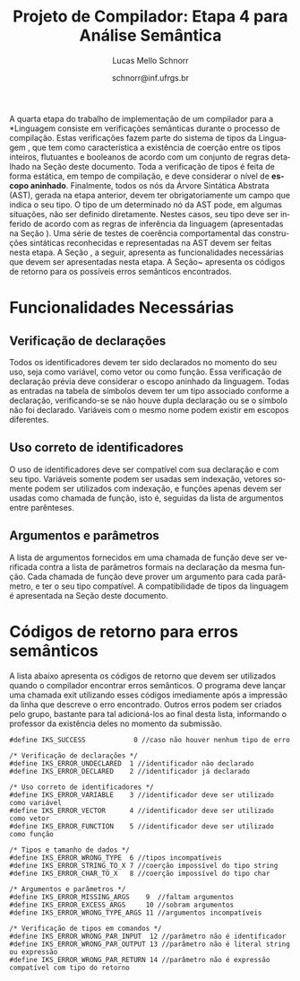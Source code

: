 # -*- coding: utf-8 -*-
# -*- mode: org -*-

#+Title: Projeto de Compilador: Etapa 4 para Análise Semântica
#+Author: Lucas Mello Schnorr
#+Date: schnorr@inf.ufrgs.br
#+Language: pt-br

#+LATEX_CLASS: article
#+LATEX_CLASS_OPTIONS: [11pt, a4paper]
#+LATEX_HEADER: \input{org-babel.tex}

#+OPTIONS: toc:nil
#+STARTUP: overview indent
#+TAGS: Lucas(L) noexport(n) deprecated(d)
#+EXPORT_SELECT_TAGS: export
#+EXPORT_EXCLUDE_TAGS: noexport

A quarta etapa do trabalho de implementação de um compilador para a
*Linguagem \K* consiste em verificações semânticas durante o processo de
compilação. Estas verificações fazem parte do sistema de tipos da
Linguagem \K, que tem como característica a existência de coerção
entre os tipos inteiros, flutuantes e booleanos de acordo com um
conjunto de regras detalhado na Seção \ref{coercao} deste documento.
Toda a verificação de tipos é feita de forma estática, em tempo de
compilação, e deve considerar o nível de *escopo aninhado*. Finalmente,
todos os nós da Árvore Sintática Abstrata (AST), gerada na etapa
anterior, devem ter obrigatoriamente um campo que indica o seu tipo. O
tipo de um determinado nó da AST pode, em algumas situações, não ser
definido diretamente. Nestes casos, seu tipo deve ser inferido de
acordo com as regras de inferência da linguagem (apresentadas na
Seção \ref{coercao}). Uma série de testes de coerência comportamental
das construções sintáticas reconhecidas e representadas na AST devem
ser feitas nesta etapa. A Seção \ref{funcionalidades}, a seguir,
apresenta as funcionalidades necessárias que devem ser apresentadas
nesta etapa. A Seção~\ref{retorno} apresenta os códigos de retorno
para os possíveis erros semânticos encontrados.

* Funcionalidades Necessárias
\label{funcionalidades}

** Escopo aninhado na Linguagem \K                                :noexport:

A gramática da linguagem permite que variáveis locais possam ser
declaradas dentro de um bloco de código (delimitado por abre-fecha
chaves). Uma árvore de tabela de símbolos deve ser criada durante o
processo de análise sintática para permitir a verificação de escopo
aninhado, começando pelo escopo global, passando pelo escopo das
funções e enfim o escopo dos blocos (que podem conter outros blocos
recursivamente). O encontro do tipo de um identificador deve acontecer
através das regras de *escopo estático*, da seguinte forma: primeiro no
escopo onde o identificador foi encontrado; em seguida, nos escopos
acima considerando a árvore; em seguida, na função que contém a árvore
de blocos; e, por fim, no escopo global. Por exemplo, considerando o
código abaixo, o tipo da variável =var= deve ser procurado inicialmente
no Bloco C, em seguida no Bloco A, em seguida na função f e por fim,
caso ainda não foi encontrado, no escopo global. *Dica*: A forma mais
simples de implementar escopo aninhado é através de uma pilha.

#+BEGIN_EXAMPLE
//Escopo global
int f ()
//Escopo da função
{
   {
      //Bloco A
      {
         //Bloco B
      };
      {
         //Bloco C
         var = 10;
      }
   }
}
#+END_EXAMPLE

** Verificação de declarações

Todos os identificadores devem ter sido declarados no momento do seu
uso, seja como variável, como vetor ou como função. Essa verificação
de declaração prévia deve considerar o escopo aninhado da
linguagem. Todas as entradas na tabela de símbolos devem ter um tipo
associado conforme a declaração, verificando-se se não houve dupla
declaração ou se o símbolo não foi declarado. Variáveis com o mesmo
nome podem existir em escopos diferentes.

** Uso correto de identificadores

O uso de identificadores deve ser compatível com sua declaração e com
seu tipo. Variáveis somente podem ser usadas sem indexação, vetores
somente podem ser utilizados com indexação, e funções apenas devem ser
usadas como chamada de função, isto é, seguidas da lista de argumentos
entre parênteses.

** Tipos e tamanho dos dados                                      :noexport:

Uma declaração de variável deve permitir ao compilador definir o tipo
e o tamanho (descrito na Seção \ref{coercao}) da variável na sua
entrada na tabela de símbolos. Com o auxílio dessa informação, quando
necessário, os tipos de dados corretos devem ser inferidos onde forem
usados, em expressões aritméticas, relacionais, lógicas, ou para
índices de vetores. Isso implica que todos os nós da AST são
candidatos a terem um tipo definido de acordo com as regras de
inferência de tipos. Esse processo de inferência está descrito na
Seção \ref{coercao}.

** Anotação da coerção de tipos                                   :noexport:
Os tipos inteiro, flutuante e booleanos podem sofrer coerção de acordo
com o conjunto de regras apresentados na Seção~\ref{coercao} deste
documento. A solução desta etapa deve marcar todos os nós da AST onde
uma coerção deverá acontecer no momento da geração de código. Note que
a coerção em si ainda não deve acontecer, apenas deve-se detectar e
anotar na AST qual coerção deverá acontecer.

** Argumentos e parâmetros

A lista de argumentos fornecidos em uma chamada de função deve ser
verificada contra a lista de parâmetros formais na declaração da mesma
função. Cada chamada de função deve prover um argumento para cada
parâmetro, e ter o seu tipo compatível. A compatibilidade de tipos da
linguagem é apresentada na Seção \ref{coercao} deste documento.

** Verificação de tipos em comandos                               :noexport:
\label{tipos-comandos}

Todos os comandos simples da linguagem deve ser verificados
semanticamente.  O comando \texttt{input} somente aceita
identificadores de qualquer tipo como parâmetro; o comando
\texttt{output} aceita um literal \texttt{string} ou uma expressão
aritmética a ser impressa. O comando de retorno \texttt{return} deve
ser seguido obrigatoriamente por uma expressão cujo tipo é compatível
com o tipo de retorno da função. Prevalece o tipo do identificador em
um comando de atribuição.

* Sistema de tipos da Linguagem \K                                 :noexport:
\label{coercao}

** Coerção
As regras de coerção de tipos da Linguagem \K são as seguintes:
\begin{itemize}
\item Não há coerção para os tipos \texttt{string} e \texttt{char}
\item Um tipo \texttt{int} pode ser convertido implicitamente para \texttt{float} e para \texttt{bool}
\item Um tipo \texttt{bool} pode ser convertido implicitamente para \texttt{float} e para \texttt{int}
\item Um tipo \texttt{float} pode ser convertido implicitamente para \texttt{int} e para \texttt{bool}, perdendo precisão
\end{itemize}

** Inferência
As regras de inferência de tipos da Linguagem \K são as seguintes:
\begin{multicols}{2}
\begin{itemize}
\item A partir de \texttt{int} e \texttt{int}, infere-se \texttt{int}
\item A partir de \texttt{float} e \texttt{float}, infere-se \texttt{float}
\item A partir de \texttt{bool} e \texttt{bool}, infere-se \texttt{bool}
\item A partir de \texttt{float} e \texttt{int}, infere-se \texttt{float}
\item A partir de \texttt{bool} e \texttt{int}, infere-se \texttt{int}
\item A partir de \texttt{bool} e \texttt{float}, infere-se \texttt{float}
\end{itemize}
\end{multicols}

** Tamanho
O tamanho dos tipos da linguagem \K é definido da seguinte forma:
#+BEGIN_LaTeX
\begin{multicols}{2}
\begin{itemize}
\item Um \texttt{char} ocupa 1 byte
\item Um \texttt{string} ocupa 1 byte para cada caractere
\item Um \texttt{int} ocupa 4 bytes
\item Um \texttt{float} ocupa 8 bytes
\item Um \texttt{bool} ocupa 1 byte
\item Um vetor ocupa o seu tamanho vezes o seu tipo
\end{itemize}
\end{multicols}
#+END_LaTeX

** Código de tipos
\label{codigo-tipos}
Para simplificar a codificação do compilador, sugere-se a utilização
das seguintes definições:
#+BEGIN_EXAMPLE
#define IKS_INT        1
#define IKS_FLOAT      2
#define IKS_CHAR       3
#define IKS_STRING     4
#define IKS_BOOL       5
#+END_EXAMPLE

* Códigos de retorno para erros semânticos
\label{retorno}

A lista abaixo apresenta os códigos de retorno que devem ser
utilizados quando o compilador encontrar erros semânticos. O programa
deve lançar uma chamada exit utilizando esses códigos imediamente após
a impressão da linha que descreve o erro encontrado. Outros erros
podem ser criados pelo grupo, bastante para tal adicioná-los ao final
desta lista, informando o professor da existência deles no momento da
submissão.

#+BEGIN_EXAMPLE
#define IKS_SUCCESS            0 //caso não houver nenhum tipo de erro

/* Verificação de declarações */
#define IKS_ERROR_UNDECLARED  1 //identificador não declarado
#define IKS_ERROR_DECLARED    2 //identificador já declarado

/* Uso correto de identificadores */
#define IKS_ERROR_VARIABLE    3 //identificador deve ser utilizado como variável
#define IKS_ERROR_VECTOR      4 //identificador deve ser utilizado como vetor
#define IKS_ERROR_FUNCTION    5 //identificador deve ser utilizado como função

/* Tipos e tamanho de dados */
#define IKS_ERROR_WRONG_TYPE  6 //tipos incompatíveis
#define IKS_ERROR_STRING_TO_X 7 //coerção impossível do tipo string
#define IKS_ERROR_CHAR_TO_X   8 //coerção impossível do tipo char

/* Argumentos e parâmetros */
#define IKS_ERROR_MISSING_ARGS    9  //faltam argumentos 
#define IKS_ERROR_EXCESS_ARGS     10 //sobram argumentos 
#define IKS_ERROR_WRONG_TYPE_ARGS 11 //argumentos incompatíveis

/* Verificação de tipos em comandos */
#define IKS_ERROR_WRONG_PAR_INPUT  12 //parâmetro não é identificador
#define IKS_ERROR_WRONG_PAR_OUTPUT 13 //parâmetro não é literal string ou expressão
#define IKS_ERROR_WRONG_PAR_RETURN 14 //parâmetro não é expressão compatível com tipo do retorno
#+END_EXAMPLE


